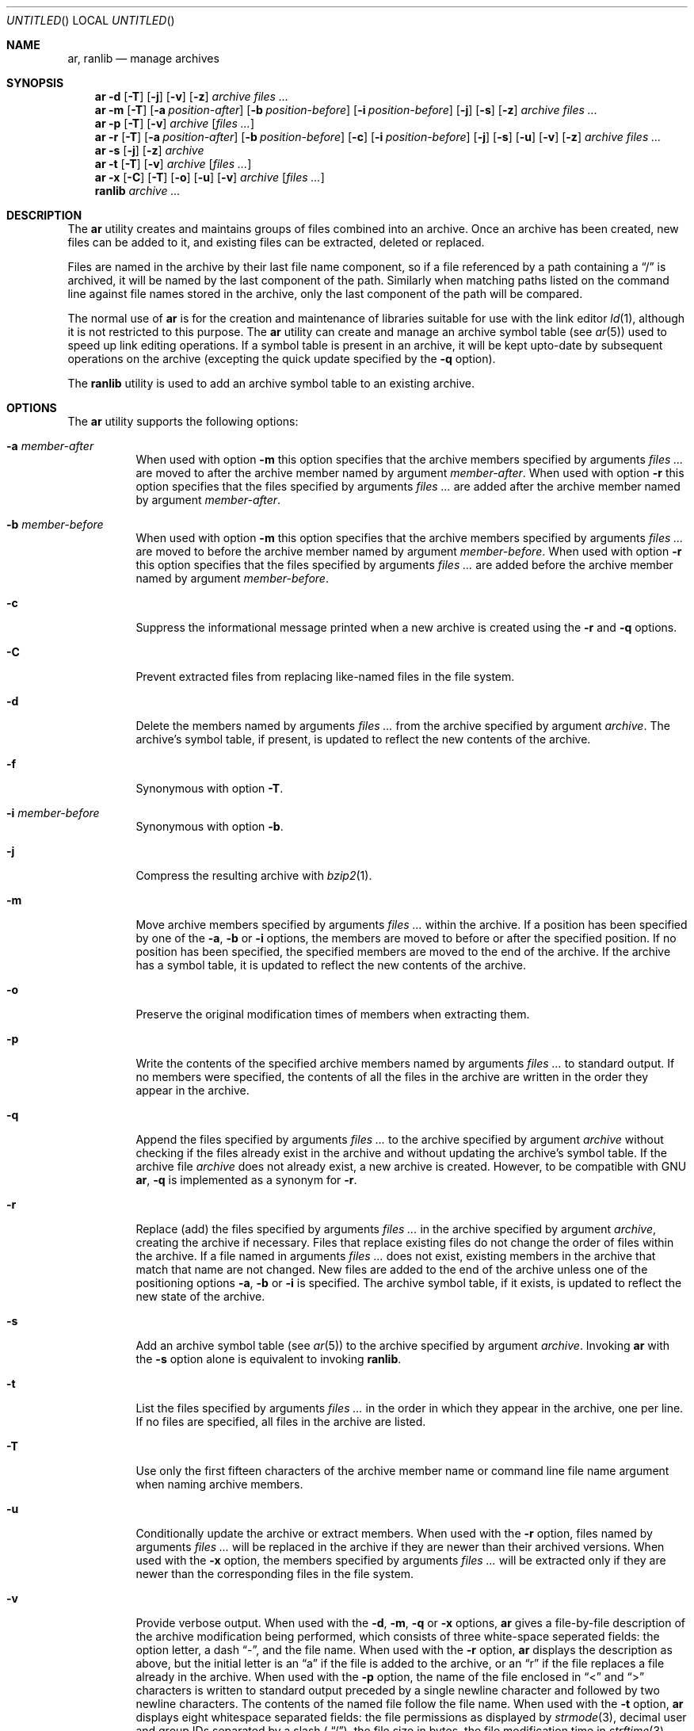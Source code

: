 .\" Copyright (c) 2007 Joseph Koshy.  All rights reserved.
.\"
.\" Redistribution and use in source and binary forms, with or without
.\" modification, are permitted provided that the following conditions
.\" are met:
.\" 1. Redistributions of source code must retain the above copyright
.\"    notice, this list of conditions and the following disclaimer.
.\" 2. Redistributions in binary form must reproduce the above copyright
.\"    notice, this list of conditions and the following disclaimer in the
.\"    documentation and/or other materials provided with the distribution.
.\"
.\" This software is provided by Joseph Koshy ``as is'' and
.\" any express or implied warranties, including, but not limited to, the
.\" implied warranties of merchantability and fitness for a particular purpose
.\" are disclaimed.  in no event shall Joseph Koshy be liable
.\" for any direct, indirect, incidental, special, exemplary, or consequential
.\" damages (including, but not limited to, procurement of substitute goods
.\" or services; loss of use, data, or profits; or business interruption)
.\" however caused and on any theory of liability, whether in contract, strict
.\" liability, or tort (including negligence or otherwise) arising in any way
.\" out of the use of this software, even if advised of the possibility of
.\" such damage.
.\"
.\" $FreeBSD$
.\"
.Dd August 31, 2007
.Os
.Dt AR 1
.Sh NAME
.Nm ar ,
.Nm ranlib
.Nd manage archives
.Sh SYNOPSIS
.Nm
.Fl d
.Op Fl T
.Op Fl j
.Op Fl v
.Op Fl z
.Ar archive
.Ar files ...
.Nm
.Fl m
.Op Fl T
.Op Fl a Ar position-after
.Op Fl b Ar position-before
.Op Fl i Ar position-before
.Op Fl j
.Op Fl s
.Op Fl z
.Ar archive
.Ar files ...
.Nm
.Fl p
.Op Fl T
.Op Fl v
.Ar archive
.Op Ar files ...
.Nm
.Fl r
.Op Fl T
.Op Fl a Ar position-after
.Op Fl b Ar position-before
.Op Fl c
.Op Fl i Ar position-before
.Op Fl j
.Op Fl s
.Op Fl u
.Op Fl v
.Op Fl z
.Ar archive
.Ar files ...
.Nm
.Fl s
.Op Fl j
.Op Fl z
.Ar archive
.Nm
.Fl t
.Op Fl T
.Op Fl v
.Ar archive
.Op Ar files ...
.Nm
.Fl x
.Op Fl C
.Op Fl T
.Op Fl o
.Op Fl u
.Op Fl v
.Ar archive
.Op Ar files ...
.Nm ranlib
.Ar archive ...
.Sh DESCRIPTION
The
.Nm
utility creates and maintains groups of files combined into an
archive.
Once an archive has been created, new files can be added to it, and
existing files can be extracted, deleted or replaced.
.Pp
Files are named in the archive by their last file name component,
so if a file referenced by a path containing a
.Dq /
is archived, it will be named by the last component of the path.
Similarly when matching paths listed on the command line against
file names stored in the archive, only the last component of the
path will be compared.
.Pp
The normal use of
.Nm
is for the creation and maintenance of libraries suitable for use
with the link editor
.Xr ld 1 ,
although it is not restricted to this purpose.
The
.Nm
utility can create and manage an archive symbol table (see
.Xr ar 5 )
used to speed up link editing operations.
If a symbol table is present in an archive, it will be
kept upto-date by subsequent operations on the archive (excepting
the quick update specified by the
.Fl q
option).
.Pp
The
.Nm ranlib
utility is used to add an archive symbol table
to an existing archive.
.Sh OPTIONS
The
.Nm
utility supports the following options:
.Bl -tag -width indent
.It Fl a Ar member-after
When used with option
.Fl m
this option specifies that the archive members specified by
arguments
.Ar files ...
are moved to after the archive member named by argument
.Ar member-after .
When used with option
.Fl r
this option specifies that the files specified by arguments
.Ar files ...
are added after the archive member named by argument
.Ar member-after .
.It Fl b Ar member-before
When used with option
.Fl m
this option specifies that the archive members specified by
arguments
.Ar files ...
are moved to before the archive member named by argument
.Ar member-before .
When used with option
.Fl r
this option specifies that the files specified by arguments
.Ar files ...
are added before the archive member named by argument
.Ar member-before .
.It Fl c
Suppress the informational message printed when a new archive is
created using the
.Fl r
and
.Fl q
options.
.It Fl C
Prevent extracted files from replacing like-named files
in the file system.
.It Fl d
Delete the members named by arguments
.Ar files ...
from the archive specified by argument
.Ar archive .
The archive's symbol table, if present, is updated to reflect
the new contents of the archive.
.It Fl f
Synonymous with option
.Fl T .
.It Fl i Ar member-before
Synonymous with option
.Fl b .
.It Fl j
Compress the resulting archive with
.Xr bzip2 1 .
.It Fl m
Move archive members specified by arguments
.Ar files ...
within the archive.
If a position has been specified by one of the
.Fl a ,
.Fl b
or
.Fl i
options, the members are moved to before or after the specified
position.
If no position has been specified, the specified members are moved
to the end of the archive.
If the archive has a symbol table, it is updated to reflect the
new contents of the archive.
.It Fl o
Preserve the original modification times of members when extracting
them.
.It Fl p
Write the contents of the specified archive members named by
arguments
.Ar files ...
to standard output.
If no members were specified, the contents of all the files in the
archive are written in the order they appear in the archive.
.It Fl q
Append the files specified by arguments
.Ar files ...
to the archive specified by argument
.Ar archive
without checking if the files already exist in the archive and
without updating the archive's symbol table.
If the archive file
.Ar archive
does not already exist, a new archive is created.
However, to be compatible with GNU
.Nm ,
.Fl q
is implemented as a synonym for
.Fl r .
.It Fl r
Replace (add) the files specified by arguments
.Ar files ...
in the archive specified by argument
.Ar archive ,
creating the archive if necessary.
Files that replace existing files do not change the order of files
within the archive.
If a file named in arguments
.Ar files ...
does not exist, existing members in the archive that match that
name are not changed.
New files are added to the end of the archive unless one of the
positioning options
.Fl a ,
.Fl b
or
.Fl i
is specified.
The archive symbol table, if it exists, is updated to reflect the
new state of the archive.
.It Fl s
Add an archive symbol table (see
.Xr ar 5 )
to the archive specified by argument
.Ar archive .
Invoking
.Nm
with the
.Fl s
option alone is equivalent to invoking
.Nm ranlib .
.It Fl t
List the files specified by arguments
.Ar files ...
in the order in which they appear in the archive, one per line.
If no files are specified, all files in the archive are listed.
.It Fl T
Use only the first fifteen characters of the archive member name or
command line file name argument when naming archive members.
.It Fl u
Conditionally update the archive or extract members.
When used with the
.Fl r
option, files named by arguments
.Ar files ...
will be replaced in the archive if they are newer than their
archived versions.
When used with the
.Fl x
option, the members specified by arguments
.Ar files ...
will be extracted only if they are newer than the corresponding
files in the file system.
.It Fl v
Provide verbose output.
When used with the
.Fl d ,
.Fl m ,
.Fl q
or
.Fl x
options,
.Nm
gives a file-by-file description of the archive modification being
performed, which consists of three white-space seperated fields:
the option letter, a dash
.Dq "-" ,
and the file name.
When used with the
.Fl r
option,
.Nm
displays the description as above, but the initial letter is an
.Dq a
if the file is added to the archive, or an
.Dq r
if the file replaces a file already in the archive.
When used with the
.Fl p
option, the name of the file enclosed in
.Dq <
and
.Dq >
characters is written to standard output preceded by a single newline
character and followed by two newline characters.
The contents of the named file follow the file name.
When used with the
.Fl t
option,
.Nm
displays eight whitespace separated fields:
the file permissions as displayed by
.Xr strmode 3 ,
decimal user and group IDs separated by a slash (
.Dq / Ns ) ,
the file size in bytes, the file modification time in
.Xr strftime 3
format
.Dq "%b %e %H:%M %Y" ,
and the name of the file.
.It Fl x
Extract archive members specified by arguments
.Ar files ...
into the current directory.
If no members have been specified, extract all members of the archive.
If the file corresponding to an extracted member does not exist it
will be created.
If the file corresponding to an extracted member does exist, its owner
and group will not be changed while its contents will be overwritten
and its permissions will set to that entered in the archive.
The file's access and modification time would be that of the time
of extraction unless the
.Fl o
option was specified.
.It Fl z
Compress the resulting archive with
.Xr gzip 1 .
.El
.Sh EXAMPLES
To create a new archive
.Pa ex.a
containing three files
.Pa ex1.o ,
.Pa ex2.o
and
.Pa ex3.o ,
use:
.Dl "ar -rc ex.a ex1.o ex2.o ex3.o"
.Pp
To add an archive symbol table to an existing archive
.Pa ex.a ,
use:
.Dl "ar -s ex.a"
.Pp
To delete file
.Pa ex1.o
from archive
.Pa ex.a ,
use:
.D1 "ar -d ex.a ex1.o"
.Pp
To verbosely list the contents of archive
.Pa ex.a ,
use:
.D1 "ar -tv ex.a"
.Sh DIAGNOSTICS
.Ex -std
.Sh SEE ALSO
.Xr ld 1 ,
.Xr archive 3 ,
.Xr elf 3 ,
.Xr strftime 3 ,
.Xr strmode 3 ,
.Xr ar 5
.\" .Sh COMPATIBILITY
.\" .Nm
.\" is expected to be compatible with GNU and SVR4
.\" .Nm .
.\" .Sh STANDARDS
.\" Do the POSIX/SuSv3 standards have anything to say about AR(1)?
.Sh HISTORY
An
.Nm
command first appeared in AT&T UNIX Version 1.
In
.Fx 8.0 ,
.An "Kai Wang" Aq kaiw@FreeBSD.org
reimplemented
.Nm
and
.Nm ranlib
using the
.Lb libarchive
and the
.Lb libelf .
